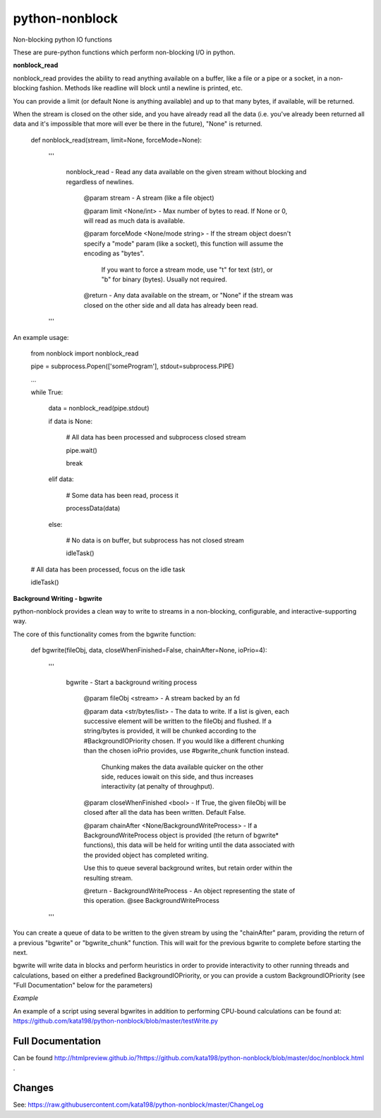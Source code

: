 python-nonblock
===============

Non-blocking python IO functions


These are pure-python functions which perform non-blocking I/O in python.



**nonblock\_read**

nonblock\_read provides the ability to read anything available on a buffer, like a file or a pipe or a socket, in a non-blocking fashion. Methods like readline will block until a newline is printed, etc.


You can provide a limit (or default None is anything available) and up to that many bytes, if available, will be returned.

When the stream is closed on the other side, and you have already read all the data (i.e. you've already been returned all data and it's impossible that more will ever be there in the future), "None" is returned.


	def nonblock\_read(stream, limit=None, forceMode=None):

		'''

			nonblock\_read - Read any data available on the given stream without blocking and regardless of newlines.


				@param stream - A stream (like a file object)

				@param limit <None/int> - Max number of bytes to read. If None or 0, will read as much data is available.

				@param forceMode <None/mode string> - If the stream object doesn't specify a "mode" param (like a socket), this function will assume the encoding as "bytes".

														If you want to force a stream mode, use "t" for text (str), or "b" for binary (bytes). Usually not required.



				@return - Any data available on the stream, or "None" if the stream was closed on the other side and all data has already been read.

		'''


An example usage:


	from nonblock import nonblock_read


	pipe = subprocess.Popen(['someProgram'], stdout=subprocess.PIPE)


	...


	while True:


		data = nonblock_read(pipe.stdout)

		if data is None:

			# All data has been processed and subprocess closed stream

			pipe.wait()

			break

		elif data:

			# Some data has been read, process it

			processData(data)

		else:

			# No data is on buffer, but subprocess has not closed stream

			idleTask()



	# All data has been processed, focus on the idle task

	idleTask()


**Background Writing - bgwrite**

python-nonblock provides a clean way to write to streams in a non-blocking, configurable, and interactive-supporting way.


The core of this functionality comes from the bgwrite function:


	def bgwrite(fileObj, data, closeWhenFinished=False, chainAfter=None, ioPrio=4):

		'''

			bgwrite - Start a background writing process


				@param fileObj <stream> - A stream backed by an fd


				@param data    <str/bytes/list> - The data to write. If a list is given, each successive element will be written to the fileObj and flushed. If a string/bytes is provided, it will be chunked according to the #BackgroundIOPriority chosen. If you would like a different chunking than the chosen ioPrio provides, use #bgwrite_chunk function instead.


					Chunking makes the data available quicker on the other side, reduces iowait on this side, and thus increases interactivity (at penalty of throughput).


				@param closeWhenFinished <bool> - If True, the given fileObj will be closed after all the data has been written. Default False.


				@param chainAfter  <None/BackgroundWriteProcess> - If a BackgroundWriteProcess object is provided (the return of bgwrite* functions), this data will be held for writing until the data associated with the provided object has completed writing.

				Use this to queue several background writes, but retain order within the resulting stream.



				@return - BackgroundWriteProcess - An object representing the state of this operation. @see BackgroundWriteProcess

		'''


You can create a queue of data to be written to the given stream by using the "chainAfter" param, providing the return of a previous "bgwrite" or "bgwrite\_chunk" function. This will wait for the previous bgwrite to complete before starting the next.


bgwrite will write data in blocks and perform heuristics in order to provide interactivity to other running threads and calculations, based on either a predefined BackgroundIOPriority, or you can provide a custom BackgroundIOPriority (see "Full Documentation" below for the parameters)


*Example*


An example of a script using several bgwrites in addition to performing CPU-bound calculations can be found at: https://github.com/kata198/python-nonblock/blob/master/testWrite.py 



Full Documentation
------------------

Can be found  http://htmlpreview.github.io/?https://github.com/kata198/python-nonblock/blob/master/doc/nonblock.html .


Changes
-------
See: https://raw.githubusercontent.com/kata198/python-nonblock/master/ChangeLog
